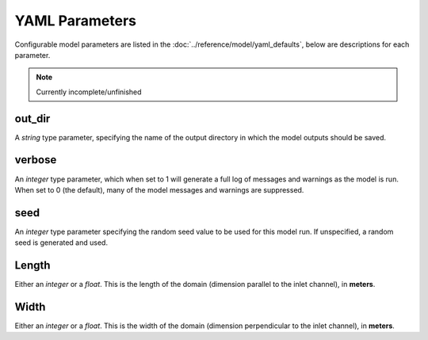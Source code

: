 ***************
YAML Parameters
***************

Configurable model parameters are listed in the
:doc:`../reference/model/yaml_defaults`, below are descriptions for each
parameter.

.. note::
   Currently incomplete/unfinished

out_dir
-------
A *string* type parameter, specifying the name of the output directory in which
the model outputs should be saved.

verbose
-------
An *integer* type parameter, which when set to 1 will generate a full log of
messages and warnings as the model is run. When set to 0 (the default), many of
the model messages and warnings are suppressed.

seed
----
An *integer* type parameter specifying the random seed value to be used for
this model run. If unspecified, a random seed is generated and used.

Length
------
Either an *integer* or a *float*.
This is the length of the domain (dimension parallel to the inlet channel), in
**meters**.

Width
-----
Either an *integer* or a *float*.
This is the width of the domain (dimension perpendicular to the inlet channel),
in **meters**.

